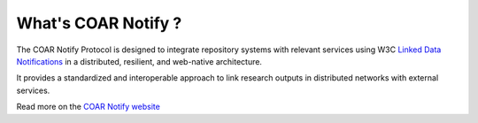 What's COAR Notify ?
====================

The COAR Notify Protocol is designed to integrate repository systems with relevant
services using W3C `Linked Data Notifications <https://www.w3.org/TR/ldn/>`_ in a
distributed, resilient, and web-native architecture.

It provides a standardized and interoperable approach to link research outputs in distributed networks with external services.

Read more on the `COAR Notify website <https://coar-notify.net/>`_